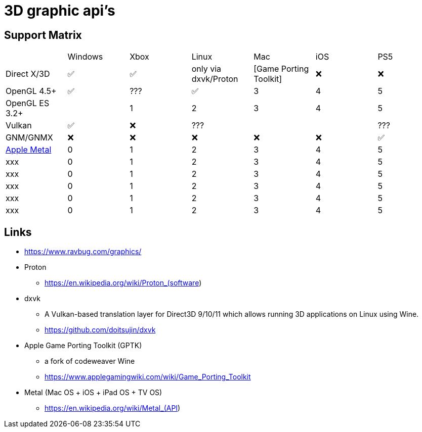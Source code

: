 = 3D graphic api's

== Support Matrix

[cols="7*"]
|===
||Windows|Xbox|Linux|Mac|iOS|PS5
|Direct X/3D|✅|✅|only via dxvk/Proton|[Game Porting Toolkit]|❌|❌
|OpenGL 4.5+ |✅|???|✅|3|4|5
|OpenGL ES 3.2+ ||1|2|3|4|5
|Vulkan|✅|❌|???|||???
|GNM/GNMX|❌|❌|❌|❌|❌|✅
|https://en.wikipedia.org/wiki/Metal_(API)[Apple Metal]|0|1|2|3|4|5
|xxx|0|1|2|3|4|5
|xxx|0|1|2|3|4|5
|xxx|0|1|2|3|4|5
|xxx|0|1|2|3|4|5
|xxx|0|1|2|3|4|5
|===

== Links 

* https://www.ravbug.com/graphics/
* Proton
** https://en.wikipedia.org/wiki/Proton_(software)
* dxvk
** A Vulkan-based translation layer for Direct3D 9/10/11 which allows running 3D applications on Linux using Wine.
** https://github.com/doitsujin/dxvk
* Apple Game Porting Toolkit (GPTK)
** a fork of codeweaver Wine
** https://www.applegamingwiki.com/wiki/Game_Porting_Toolkit
* Metal (Mac OS + iOS + iPad OS + TV OS)
** https://en.wikipedia.org/wiki/Metal_(API)
